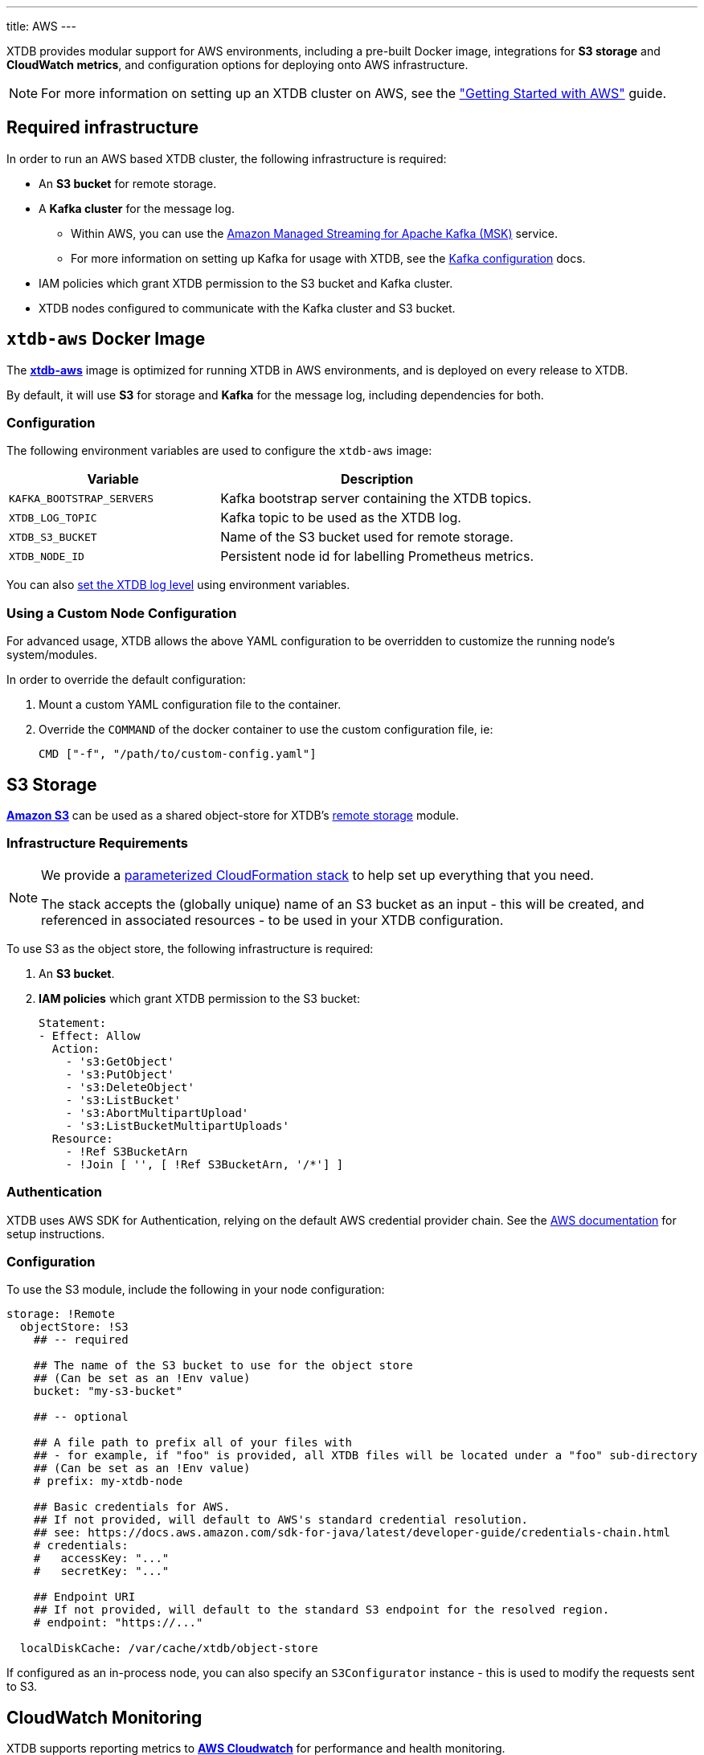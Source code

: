 ---
title: AWS
---

XTDB provides modular support for AWS environments, including a pre-built Docker image, integrations for **S3 storage** and **CloudWatch metrics**, and configuration options for deploying onto AWS infrastructure.

NOTE: For more information on setting up an XTDB cluster on AWS, see the link:guides/starting-with-aws["Getting Started with AWS"^] guide.

== Required infrastructure

In order to run an AWS based XTDB cluster, the following infrastructure is required:

* An **S3 bucket** for remote storage.
* A **Kafka cluster** for the message log.
** Within AWS, you can use the https://aws.amazon.com/msk/[Amazon Managed Streaming for Apache Kafka (MSK)^] service.
** For more information on setting up Kafka for usage with XTDB, see the link:config/log/kafka[Kafka configuration^] docs.
* IAM policies which grant XTDB permission to the S3 bucket and Kafka cluster.
* XTDB nodes configured to communicate with the Kafka cluster and S3 bucket.

[#docker-image]
== `xtdb-aws` Docker Image

The https://github.com/xtdb/xtdb/pkgs/container/xtdb-aws[**xtdb-aws**^] image is optimized for running XTDB in AWS environments, and is deployed on every release to XTDB. 

By default, it will use **S3** for storage and **Kafka** for the message log, including dependencies for both.

=== Configuration

The following environment variables are used to configure the `xtdb-aws` image:

[cols="2,3", options="header"]
|===
| Variable              | Description

| `KAFKA_BOOTSTRAP_SERVERS`
| Kafka bootstrap server containing the XTDB topics.

| `XTDB_LOG_TOPIC`
| Kafka topic to be used as the XTDB log.

| `XTDB_S3_BUCKET`
| Name of the S3 bucket used for remote storage.

| `XTDB_NODE_ID`
| Persistent node id for labelling Prometheus metrics.

|===

You can also link:/ops/troubleshooting#loglevel[set the XTDB log level] using environment variables.

=== Using a Custom Node Configuration

For advanced usage, XTDB allows the above YAML configuration to be overridden to customize the running node's system/modules.

In order to override the default configuration:

. Mount a custom YAML configuration file to the container.
. Override the `COMMAND` of the docker container to use the custom configuration file, ie:
+
[source, bash]
----
CMD ["-f", "/path/to/custom-config.yaml"]
----

[#storage]
== S3 Storage

https://aws.amazon.com/s3/[**Amazon S3**^] can be used as a shared object-store for XTDB's link:config/storage#remote[remote storage^] module.

=== Infrastructure Requirements

[NOTE]
====
We provide a https://github.com/xtdb/xtdb/blob/main/modules/aws/cloudformation/s3-stack.yml[parameterized CloudFormation stack^] to help set up everything that you need.

The stack accepts the (globally unique) name of an S3 bucket as an input - this will be created, and referenced in associated resources - to be used in your XTDB configuration.
====

To use S3 as the object store, the following infrastructure is required:

. An **S3 bucket**.
. **IAM policies** which grant XTDB permission to the S3 bucket:
+
[source,yaml]
----
Statement:
- Effect: Allow
  Action:
    - 's3:GetObject'
    - 's3:PutObject'
    - 's3:DeleteObject'
    - 's3:ListBucket'
    - 's3:AbortMultipartUpload'
    - 's3:ListBucketMultipartUploads'
  Resource:
    - !Ref S3BucketArn
    - !Join [ '', [ !Ref S3BucketArn, '/*'] ]
----

=== Authentication

XTDB uses AWS SDK for Authentication, relying on the default AWS credential provider chain.
See the https://docs.aws.amazon.com/sdk-for-java/latest/developer-guide/credentials-chain.html[AWS documentation^] for setup instructions.

=== Configuration

To use the S3 module, include the following in your node configuration:

[source,yaml]
----
storage: !Remote
  objectStore: !S3
    ## -- required

    ## The name of the S3 bucket to use for the object store
    ## (Can be set as an !Env value)
    bucket: "my-s3-bucket" 

    ## -- optional

    ## A file path to prefix all of your files with
    ## - for example, if "foo" is provided, all XTDB files will be located under a "foo" sub-directory
    ## (Can be set as an !Env value)
    # prefix: my-xtdb-node

    ## Basic credentials for AWS.
    ## If not provided, will default to AWS's standard credential resolution.
    ## see: https://docs.aws.amazon.com/sdk-for-java/latest/developer-guide/credentials-chain.html
    # credentials:
    #   accessKey: "..."
    #   secretKey: "..."

    ## Endpoint URI
    ## If not provided, will default to the standard S3 endpoint for the resolved region.
    # endpoint: "https://..."

  localDiskCache: /var/cache/xtdb/object-store
----

If configured as an in-process node, you can also specify an `S3Configurator` instance - this is used to modify the requests sent to S3.

[#monitoring]
== CloudWatch Monitoring

XTDB supports reporting metrics to https://docs.aws.amazon.com/AmazonCloudWatch/latest/monitoring/WhatIsCloudWatch.html[**AWS Cloudwatch**^] for performance and health monitoring.

=== Configuration

To report XTDB node metrics to CloudWatch, include the following in your node configuration:

[source,yaml]
----
modules:
  - !CloudWatch
----

Authentication is handled via the AWS SDK, using the default AWS credential provider chain.
See the https://docs.aws.amazon.com/sdk-for-java/latest/developer-guide/credentials-chain.html[AWS documentation^] for setup instructions.

The associated credentials must have permissions to write metrics to a pre-configured `CloudWatch` namespace.

